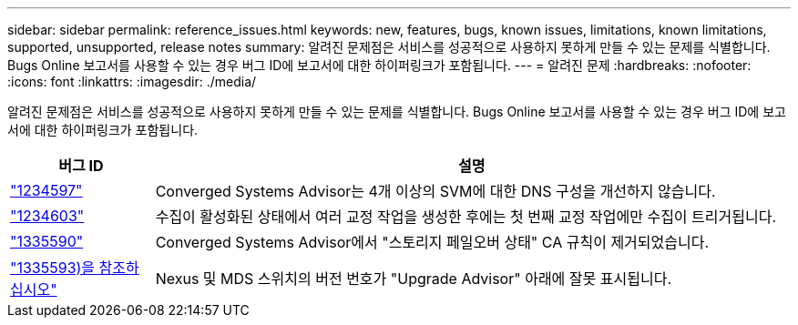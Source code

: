 ---
sidebar: sidebar 
permalink: reference_issues.html 
keywords: new, features, bugs, known issues, limitations, known limitations, supported, unsupported, release notes 
summary: 알려진 문제점은 서비스를 성공적으로 사용하지 못하게 만들 수 있는 문제를 식별합니다. Bugs Online 보고서를 사용할 수 있는 경우 버그 ID에 보고서에 대한 하이퍼링크가 포함됩니다. 
---
= 알려진 문제
:hardbreaks:
:nofooter: 
:icons: font
:linkattrs: 
:imagesdir: ./media/


[role="lead"]
알려진 문제점은 서비스를 성공적으로 사용하지 못하게 만들 수 있는 문제를 식별합니다. Bugs Online 보고서를 사용할 수 있는 경우 버그 ID에 보고서에 대한 하이퍼링크가 포함됩니다.

[cols="12,53"]
|===
| 버그 ID | 설명 


| https://mysupport.netapp.com/NOW/cgi-bin/bol?Type=Detail&Display=1234597["1234597"^] | Converged Systems Advisor는 4개 이상의 SVM에 대한 DNS 구성을 개선하지 않습니다. 


| https://mysupport.netapp.com/NOW/cgi-bin/bol?Type=Detail&Display=1234603["1234603"^] | 수집이 활성화된 상태에서 여러 교정 작업을 생성한 후에는 첫 번째 교정 작업에만 수집이 트리거됩니다. 


| https://mysupport.netapp.com/NOW/cgi-bin/bol?Type=Detail&Display=1335590["1335590"^] | Converged Systems Advisor에서 "스토리지 페일오버 상태" CA 규칙이 제거되었습니다. 


| https://mysupport.netapp.com/NOW/cgi-bin/bol?Type=Detail&Display=1335593["1335593)을 참조하십시오"^] | Nexus 및 MDS 스위치의 버전 번호가 "Upgrade Advisor" 아래에 잘못 표시됩니다. 
|===